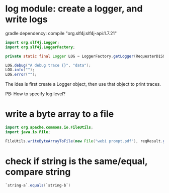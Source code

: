 * log module: create a logger, and write logs
  gradle dependency: 
  compile "org.slf4j:slf4j-api:1.7.21"

  #+begin_src java :classname Test
  import org.slf4j.Logger;
  import org.slf4j.LoggerFactory;

  private static final Logger LOG = LoggerFactory.getLogger(RequesterD1S9.class.getName());

  LOG.debug("A debug trace {}", "data");
  LOG.info("");
  LOG.error("");
  #+end_src
  The idea is first create a Logger object, then use that object to print traces.

  PB: How to specify log level?
* write a byte array to a file
  #+begin_src java :classname Test
  import org.apache.commons.io.FileUtils;
  import java.io.File;

  FileUtils.writeByteArrayToFile(new File("webi prompt.pdf"), reqResult.getResult().getBody());
  #+end_src

* check if string is the same/equal, compare string
  #+begin_src java :classname Test
`string-a`.equals(`string-b`)
  #+end_src